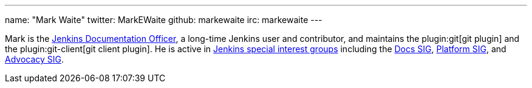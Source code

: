 ---
name: "Mark Waite"
twitter: MarkEWaite
github: markewaite
irc: markewaite
---

Mark is the link:/project/team-leads/#documentation[Jenkins Documentation Officer], a long-time Jenkins user and contributor, and maintains the plugin:git[git plugin] and the plugin:git-client[git client plugin].
He is active in link:/sigs/[Jenkins special interest groups] including the link:/sigs/docs/[Docs SIG], link:/sigs/platform[Platform SIG], and link:/sigs/advocacy-and-outreach[Advocacy SIG].
